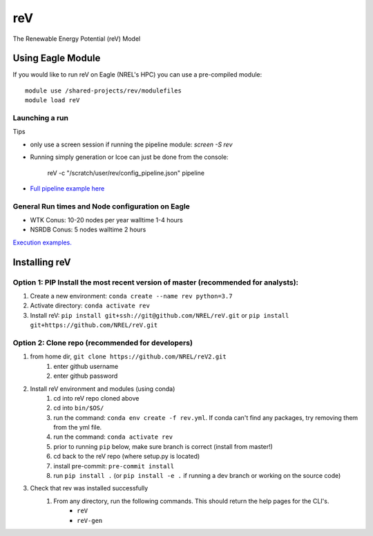 reV
###
The Renewable Energy Potential (reV) Model

Using Eagle Module
******************

If you would like to run reV on Eagle (NREL's HPC) you can use a pre-compiled module:
::
    module use /shared-projects/rev/modulefiles
    module load reV

Launching a run
===============

Tips

- only use a screen session if running the pipeline module: `screen -S rev`
- Running simply generation or lcoe can just be done from the console:

    reV -c "/scratch/user/rev/config_pipeline.json" pipeline

- `Full pipeline example here <https://github.com/NREL/reV/tree/master/examples/full_pipeline_execution>`_

General Run times and Node configuration on Eagle
=================================================

- WTK Conus: 10-20 nodes per year walltime 1-4 hours
- NSRDB Conus: 5 nodes walltime 2 hours

`Execution examples. <https://github.com/NREL/reV/tree/master/examples>`_

Installing reV
**************

Option 1: PIP Install the most recent version of master (recommended for analysts):
===================================================================================

1. Create a new environment: ``conda create --name rev python=3.7``
2. Activate directory: ``conda activate rev``
3. Install reV: ``pip install git+ssh://git@github.com/NREL/reV.git`` or ``pip install git+https://github.com/NREL/reV.git``

Option 2: Clone repo (recommended for developers)
=================================================

1. from home dir, ``git clone https://github.com/NREL/reV2.git``
    1) enter github username
    2) enter github password

2. Install reV environment and modules (using conda)
    1) cd into reV repo cloned above
    2) cd into ``bin/$OS/``
    3) run the command: ``conda env create -f rev.yml``. If conda can't find any packages, try removing them from the yml file.
    4) run the command: ``conda activate rev``
    5) prior to running ``pip`` below, make sure branch is correct (install from master!)
    6) cd back to the reV repo (where setup.py is located)
    7) install pre-commit: ``pre-commit install``
    8) run ``pip install .`` (or ``pip install -e .`` if running a dev branch or working on the source code)

3. Check that rev was installed successfully
    1) From any directory, run the following commands. This should return the help pages for the CLI's.
        - ``reV``
        - ``reV-gen``

